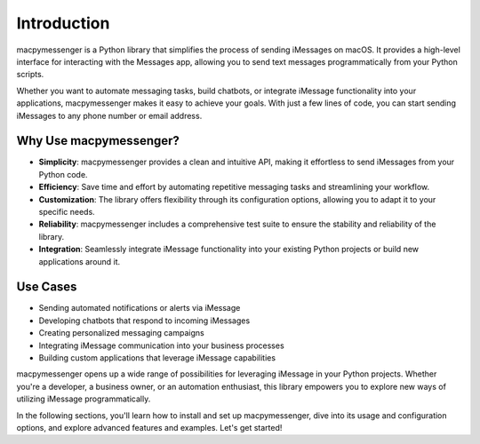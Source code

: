 Introduction
============

macpymessenger is a Python library that simplifies the process of sending iMessages on macOS. It provides a high-level interface for interacting with the Messages app, allowing you to send text messages programmatically from your Python scripts.

Whether you want to automate messaging tasks, build chatbots, or integrate iMessage functionality into your applications, macpymessenger makes it easy to achieve your goals. With just a few lines of code, you can start sending iMessages to any phone number or email address.

Why Use macpymessenger?
-----------------------

- **Simplicity**: macpymessenger provides a clean and intuitive API, making it effortless to send iMessages from your Python code.
- **Efficiency**: Save time and effort by automating repetitive messaging tasks and streamlining your workflow.
- **Customization**: The library offers flexibility through its configuration options, allowing you to adapt it to your specific needs.
- **Reliability**: macpymessenger includes a comprehensive test suite to ensure the stability and reliability of the library.
- **Integration**: Seamlessly integrate iMessage functionality into your existing Python projects or build new applications around it.

Use Cases
---------

- Sending automated notifications or alerts via iMessage
- Developing chatbots that respond to incoming iMessages
- Creating personalized messaging campaigns
- Integrating iMessage communication into your business processes
- Building custom applications that leverage iMessage capabilities

macpymessenger opens up a wide range of possibilities for leveraging iMessage in your Python projects. Whether you're a developer, a business owner, or an automation enthusiast, this library empowers you to explore new ways of utilizing iMessage programmatically.

In the following sections, you'll learn how to install and set up macpymessenger, dive into its usage and configuration options, and explore advanced features and examples. Let's get started!